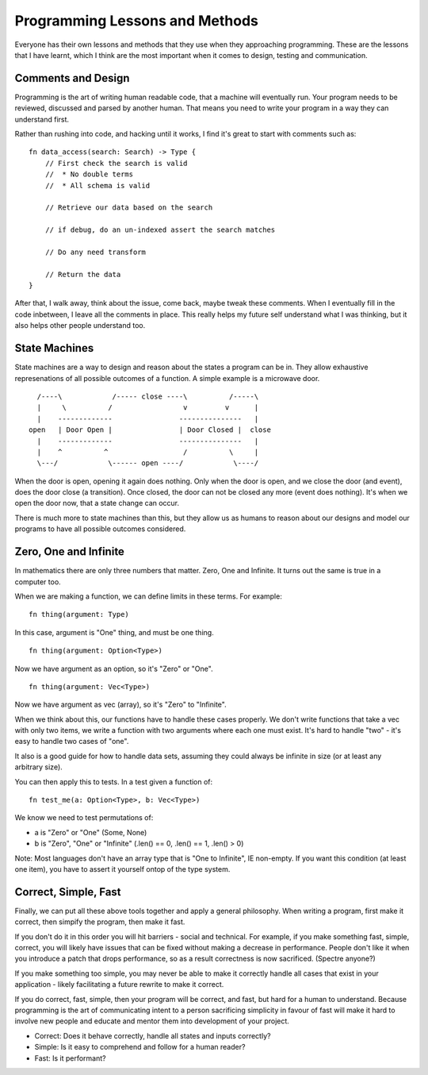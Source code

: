 Programming Lessons and Methods
===============================

Everyone has their own lessons and methods that they use when they approaching programming. These
are the lessons that I have learnt, which I think are the most important when it comes to design,
testing and communication.

Comments and Design
-------------------

Programming is the art of writing human readable code, that a machine will eventually run. Your
program needs to be reviewed, discussed and parsed by another human. That means you need to write
your program in a way they can understand first.

Rather than rushing into code, and hacking until it works, I find it's great to start with comments
such as:

::

    fn data_access(search: Search) -> Type {
        // First check the search is valid
        //  * No double terms
        //  * All schema is valid

        // Retrieve our data based on the search

        // if debug, do an un-indexed assert the search matches

        // Do any need transform

        // Return the data
    }

After that, I walk away, think about the issue, come back, maybe tweak these comments. When I
eventually fill in the code inbetween, I leave all the comments in place. This really helps my future
self understand what I was thinking, but it also helps other people understand too.

State Machines
--------------

State machines are a way to design and reason about the states a program can be in. They allow
exhaustive represenations of all possible outcomes of a function. A simple example is a microwave
door.

::

          /----\            /----- close ----\          /-----\
          |     \          /                 v         v      |
          |    -------------                ---------------   |
        open   | Door Open |                | Door Closed |  close
          |    -------------                ---------------   |
          |    ^          ^                  /          \     |
          \---/            \------ open ----/            \----/

When the door is open, opening it again does nothing. Only when the door is open, and we close the
door (and event), does the door close (a transition). Once closed, the door can not be closed any
more (event does nothing). It's when we open the door now, that a state change can occur.

There is much more to state machines than this, but they allow us as humans to reason about our
designs and model our programs to have all possible outcomes considered.

Zero, One and Infinite
----------------------

In mathematics there are only three numbers that matter. Zero, One and Infinite. It turns out the
same is true in a computer too.

When we are making a function, we can define limits in these terms. For example:

::

    fn thing(argument: Type)

In this case, argument is "One" thing, and must be one thing.

::

    fn thing(argument: Option<Type>)

Now we have argument as an option, so it's "Zero" or "One".

::

    fn thing(argument: Vec<Type>)

Now we have argument as vec (array), so it's "Zero" to "Infinite".

When we think about this, our functions have to handle these cases properly. We don't write functions
that take a vec with only two items, we write a function with two arguments where each one must
exist. It's hard to handle "two" - it's easy to handle two cases of "one".

It also is a good guide for how to handle data sets, assuming they could always be infinite in
size (or at least any arbitrary size).

You can then apply this to tests. In a test given a function of:

::

    fn test_me(a: Option<Type>, b: Vec<Type>)

We know we need to test permutations of:

* a is "Zero" or "One" (Some, None)
* b is "Zero", "One" or "Infinite" (.len() == 0, .len() == 1, .len() > 0)

Note: Most languages don't have an array type that is "One to Infinite", IE non-empty. If you want
this condition (at least one item), you have to assert it yourself ontop of the type system.

Correct, Simple, Fast
---------------------

Finally, we can put all these above tools together and apply a general philosophy. When writing a
program, first make it correct, then simpify the program, then
make it fast.

If you don't do it in this order you will hit barriers - social and technical. For example, if you make
something fast, simple, correct, you will likely have issues that can be fixed without making a
decrease in performance. People don't like it when you introduce a patch that drops performance, so
as a result correctness is now sacrificed. (Spectre anyone?)

If you make something too simple, you may never be able to make it correctly handle all cases
that exist in your application - likely facilitating a future rewrite to make it correct.

If you do correct, fast, simple, then your program will be correct, and fast, but hard for
a human to understand. Because programming is the art of communicating intent to a person
sacrificing simplicity in favour of fast will make it hard to involve new people and educate
and mentor them into development of your project.


* Correct: Does it behave correctly, handle all states and inputs correctly?
* Simple: Is it easy to comprehend and follow for a human reader?
* Fast: Is it performant?

.. author:: default
.. categories:: none
.. tags:: none
.. comments::
